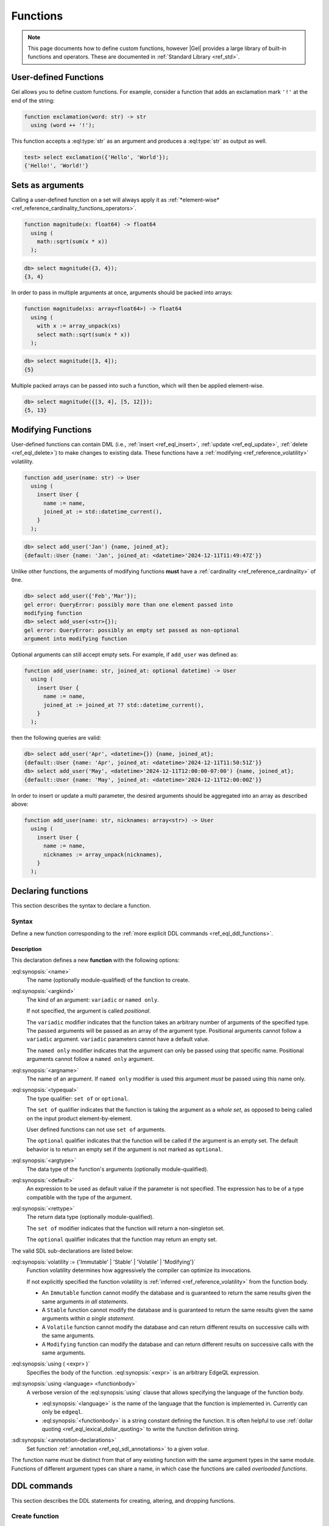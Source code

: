 .. _ref_datamodel_functions:
.. _ref_eql_sdl_functions:

=========
Functions
=========

.. index:: function, using

.. note::

  This page documents how to define custom functions, however |Gel| provides a
  large library of built-in functions and operators. These are documented in
  :ref:`Standard Library <ref_std>`.


User-defined Functions
======================

Gel allows you to define custom functions. For example, consider
a function that adds an exclamation mark ``'!'`` at the end of the
string:

.. code-block:: sdl

  function exclamation(word: str) -> str
    using (word ++ '!');

This function accepts a :eql:type:`str` as an argument and produces a
:eql:type:`str` as output as well.

.. code-block:: edgeql-repl

  test> select exclamation({'Hello', 'World'});
  {'Hello!', 'World!'}


.. _ref_datamodel_functions_modifying:

Sets as arguments
=================

Calling a user-defined function on a set will always apply it as
:ref:`*element-wise* <ref_reference_cardinality_functions_operators>`.

.. code-block:: sdl

  function magnitude(x: float64) -> float64
    using (
      math::sqrt(sum(x * x))
    );

.. code-block:: edgeql-repl

    db> select magnitude({3, 4});
    {3, 4}

In order to pass in multiple arguments at once, arguments should be packed into
arrays:

.. code-block:: sdl

  function magnitude(xs: array<float64>) -> float64
    using (
      with x := array_unpack(xs)
      select math::sqrt(sum(x * x))
    );

.. code-block:: edgeql-repl

    db> select magnitude([3, 4]);
    {5}

Multiple packed arrays can be passed into such a function, which will then be
applied element-wise.

.. code-block:: edgeql-repl

    db> select magnitude({[3, 4], [5, 12]});
    {5, 13}


Modifying Functions
===================

.. versionadded:: 6.0

User-defined functions can contain DML (i.e.,
:ref:`insert <ref_eql_insert>`, :ref:`update <ref_eql_update>`,
:ref:`delete <ref_eql_delete>`) to make changes to existing data. These
functions have a :ref:`modifying <ref_reference_volatility>` volatility.

.. code-block:: sdl

  function add_user(name: str) -> User
    using (
      insert User {
        name := name,
        joined_at := std::datetime_current(),
      }
    );

.. code-block:: edgeql-repl

    db> select add_user('Jan') {name, joined_at};
    {default::User {name: 'Jan', joined_at: <datetime>'2024-12-11T11:49:47Z'}}

Unlike other functions, the arguments of modifying functions **must** have a
:ref:`cardinality <ref_reference_cardinality>` of ``One``.

.. code-block:: edgeql-repl

    db> select add_user({'Feb','Mar'});
    gel error: QueryError: possibly more than one element passed into
    modifying function
    db> select add_user(<str>{});
    gel error: QueryError: possibly an empty set passed as non-optional
    argument into modifying function

Optional arguments can still accept empty sets. For example, if ``add_user``
was defined as:

.. code-block:: sdl

  function add_user(name: str, joined_at: optional datetime) -> User
    using (
      insert User {
        name := name,
        joined_at := joined_at ?? std::datetime_current(),
      }
    );

then the following queries are valid:

.. code-block:: edgeql-repl

    db> select add_user('Apr', <datetime>{}) {name, joined_at};
    {default::User {name: 'Apr', joined_at: <datetime>'2024-12-11T11:50:51Z'}}
    db> select add_user('May', <datetime>'2024-12-11T12:00:00-07:00') {name, joined_at};
    {default::User {name: 'May', joined_at: <datetime>'2024-12-11T12:00:00Z'}}

In order to insert or update a multi parameter, the desired arguments should be
aggregated into an array as described above:

.. code-block:: sdl

  function add_user(name: str, nicknames: array<str>) -> User
    using (
      insert User {
        name := name,
        nicknames := array_unpack(nicknames),
      }
    );


.. _ref_eql_sdl_functions_syntax:

Declaring functions
===================

This section describes the syntax to declare a function.

Syntax
------

Define a new function corresponding to the :ref:`more explicit DDL
commands <ref_eql_ddl_functions>`.

.. sdl:synopsis::

    function <name> ([ <argspec> ] [, ... ]) -> <returnspec>
    using ( <edgeql> );

    function <name> ([ <argspec> ] [, ... ]) -> <returnspec>
    using <language> <functionbody> ;

    function <name> ([ <argspec> ] [, ... ]) -> <returnspec>
    "{"
        [ <annotation-declarations> ]
        [ volatility := {'Immutable' | 'Stable' | 'Volatile' | 'Modifying'} ]
        [ using ( <expr> ) ; ]
        [ using <language> <functionbody> ; ]
        [ ... ]
    "}" ;

    # where <argspec> is:

    [ <argkind> ] <argname>: [ <typequal> ] <argtype> [ = <default> ]

    # <argkind> is:

    [ { variadic | named only } ]

    # <typequal> is:

    [ { set of | optional } ]

    # and <returnspec> is:

    [ <typequal> ] <rettype>


Description
^^^^^^^^^^^

This declaration defines a new **function** with the following options:

:eql:synopsis:`<name>`
    The name (optionally module-qualified) of the function to create.

:eql:synopsis:`<argkind>`
    The kind of an argument: ``variadic`` or ``named only``.

    If not specified, the argument is called *positional*.

    The ``variadic`` modifier indicates that the function takes an
    arbitrary number of arguments of the specified type.  The passed
    arguments will be passed as an array of the argument type.
    Positional arguments cannot follow a ``variadic`` argument.
    ``variadic`` parameters cannot have a default value.

    The ``named only`` modifier indicates that the argument can only
    be passed using that specific name.  Positional arguments cannot
    follow a ``named only`` argument.

:eql:synopsis:`<argname>`
    The name of an argument.  If ``named only`` modifier is used this
    argument *must* be passed using this name only.

.. _ref_sdl_function_typequal:

:eql:synopsis:`<typequal>`
    The type qualifier: ``set of`` or ``optional``.

    The ``set of`` qualifier indicates that the function is taking the
    argument as a *whole set*, as opposed to being called on the input
    product element-by-element.

    User defined functions can not use ``set of`` arguments.

    The ``optional`` qualifier indicates that the function will be called
    if the argument is an empty set.  The default behavior is to return
    an empty set if the argument is not marked as ``optional``.

:eql:synopsis:`<argtype>`
    The data type of the function's arguments
    (optionally module-qualified).

:eql:synopsis:`<default>`
    An expression to be used as default value if the parameter is not
    specified.  The expression has to be of a type compatible with the
    type of the argument.

.. _ref_sdl_function_rettype:

:eql:synopsis:`<rettype>`
    The return data type (optionally module-qualified).

    The ``set of`` modifier indicates that the function will return
    a non-singleton set.

    The ``optional`` qualifier indicates that the function may return
    an empty set.

The valid SDL sub-declarations are listed below:

:eql:synopsis:`volatility := {'Immutable' | 'Stable' | 'Volatile' | 'Modifying'}`
    Function volatility determines how aggressively the compiler can
    optimize its invocations.

    If not explicitly specified the function volatility is
    :ref:`inferred <ref_reference_volatility>` from the function body.

    * An ``Immutable`` function cannot modify the database and is
      guaranteed to return the same results given the same arguments
      *in all statements*.

    * A ``Stable`` function cannot modify the database and is
      guaranteed to return the same results given the same
      arguments *within a single statement*.

    * A ``Volatile`` function cannot modify the database and can return
      different results on successive calls with the same arguments.

    * A ``Modifying`` function can modify the database and can return
      different results on successive calls with the same arguments.

:eql:synopsis:`using ( <expr> )`
    Specifies the body of the function.  :eql:synopsis:`<expr>` is an
    arbitrary EdgeQL expression.

:eql:synopsis:`using <language> <functionbody>`
    A verbose version of the :eql:synopsis:`using` clause that allows
    specifying the language of the function body.

    * :eql:synopsis:`<language>` is the name of the language that
      the function is implemented in.  Currently can only be ``edgeql``.

    * :eql:synopsis:`<functionbody>` is a string constant defining
      the function.  It is often helpful to use
      :ref:`dollar quoting <ref_eql_lexical_dollar_quoting>`
      to write the function definition string.

:sdl:synopsis:`<annotation-declarations>`
    Set function :ref:`annotation <ref_eql_sdl_annotations>`
    to a given *value*.

The function name must be distinct from that of any existing function
with the same argument types in the same module.  Functions of
different argument types can share a name, in which case the functions
are called *overloaded functions*.


.. _ref_eql_ddl_functions:

DDL commands
============

This section describes the DDL statements for creating, altering, and
dropping functions.


Create function
---------------

:eql-statement:
:eql-haswith:

Define a new function.

.. eql:synopsis::

    [ with <with-item> [, ...] ]
    create function <name> ([ <argspec> ] [, ... ]) -> <returnspec>
    using ( <expr> );

    [ with <with-item> [, ...] ]
    create function <name> ([ <argspec> ] [, ... ]) -> <returnspec>
    using <language> <functionbody> ;

    [ with <with-item> [, ...] ]
    create function <name> ([ <argspec> ] [, ... ]) -> <returnspec>
    "{" <subcommand> [, ...] "}" ;

    # where <argspec> is:

      [ <argkind> ] <argname>: [ <typequal> ] <argtype> [ = <default> ]

    # <argkind> is:

      [ { variadic | named only } ]

    # <typequal> is:

      [ { set of | optional } ]

    # and <returnspec> is:

      [ <typequal> ] <rettype>

    # and <subcommand> is one of

      set volatility := {'Immutable' | 'Stable' | 'Volatile' | 'Modifying'} ;
      create annotation <annotation-name> := <value> ;
      using ( <expr> ) ;
      using <language> <functionbody> ;


Description
^^^^^^^^^^^

The command ``create function`` defines a new function.  If *name* is
qualified with a module name, then the function is created in that
module, otherwise it is created in the current module.

The function name must be distinct from that of any existing function
with the same argument types in the same module.  Functions of
different argument types can share a name, in which case the functions
are called *overloaded functions*.


Parameters
^^^^^^^^^^

Most sub-commands and options of this command are identical to the
:ref:`SDL function declaration <ref_eql_sdl_functions_syntax>`, with
some additional features listed below:

:eql:synopsis:`set volatility := {'Immutable' | 'Stable' | 'Volatile' | 'Modifying'}`
    Function volatility determines how aggressively the compiler can
    optimize its invocations. Other than a slight syntactical
    difference this is the same as the corresponding SDL declaration.

:eql:synopsis:`create annotation <annotation-name> := <value>`
    Set the function's :eql:synopsis:`<annotation-name>` to
    :eql:synopsis:`<value>`.

    See :eql:stmt:`create annotation` for details.


Examples
^^^^^^^^

Define a function returning the sum of its arguments:

.. code-block:: edgeql

    create function mysum(a: int64, b: int64) -> int64
    using (
        select a + b
    );

The same, but using a variadic argument and an explicit language:

.. code-block:: edgeql

    create function mysum(variadic argv: int64) -> int64
    using edgeql $$
        select sum(array_unpack(argv))
    $$;

Define a function using the block syntax:

.. code-block:: edgeql

    create function mysum(a: int64, b: int64) -> int64 {
        using (
            select a + b
        );
        create annotation title := "My sum function.";
    };


Alter function
--------------

:eql-statement:
:eql-haswith:

Change the definition of a function.

.. eql:synopsis::

    [ with <with-item> [, ...] ]
    alter function <name> ([ <argspec> ] [, ... ]) "{"
        <subcommand> [, ...]
    "}"

    # where <argspec> is:

    [ <argkind> ] <argname>: [ <typequal> ] <argtype> [ = <default> ]

    # and <subcommand> is one of

      set volatility := {'Immutable' | 'Stable' | 'Volatile' | 'Modifying'} ;
      reset volatility ;
      rename to <newname> ;
      create annotation <annotation-name> := <value> ;
      alter annotation <annotation-name> := <value> ;
      drop annotation <annotation-name> ;
      using ( <expr> ) ;
      using <language> <functionbody> ;


Description
^^^^^^^^^^^

The command ``alter function`` changes the definition of a function.
The command allows changing annotations, the volatility level, and
other attributes.


Subcommands
^^^^^^^^^^^

The following subcommands are allowed in the ``alter function`` block
in addition to the commands common to the ``create function``:

:eql:synopsis:`reset volatility`
    Remove explicitly specified volatility in favor of the volatility
    inferred from the function body.

:eql:synopsis:`rename to <newname>`
    Change the name of the function to *newname*.

:eql:synopsis:`alter annotation <annotation-name>;`
    Alter function :eql:synopsis:`<annotation-name>`.
    See :eql:stmt:`alter annotation` for details.

:eql:synopsis:`drop annotation <annotation-name>;`
    Remove function :eql:synopsis:`<annotation-name>`.
    See :eql:stmt:`drop annotation` for details.

:eql:synopsis:`reset errmessage;`
    Remove the error message from this abstract constraint.
    The error message specified in the base abstract constraint
    will be used instead.


Example
^^^^^^^

.. code-block:: edgeql

    create function mysum(a: int64, b: int64) -> int64 {
        using (
            select a + b
        );
        create annotation title := "My sum function.";
    };

    alter function mysum(a: int64, b: int64) {
        set volatility := 'Immutable';
        drop annotation title;
    };

    alter function mysum(a: int64, b: int64) {
        using (
            select (a + b) * 100
        )
    };


Drop function
-------------

:eql-statement:
:eql-haswith:


Remove a function.

.. eql:synopsis::

    [ with <with-item> [, ...] ]
    drop function <name> ([ <argspec> ] [, ... ]);

    # where <argspec> is:

    [ <argkind> ] <argname>: [ <typequal> ] <argtype> [ = <default> ]


Description
^^^^^^^^^^^

The command ``drop function`` removes the definition of an existing function.
The argument types to the function must be specified, since there
can be different functions with the same name.


Parameters
^^^^^^^^^^

:eql:synopsis:`<name>`
    The name (optionally module-qualified) of an existing function.

:eql:synopsis:`<argname>`
    The name of an argument used in the function definition.

:eql:synopsis:`<argmode>`
    The mode of an argument: ``set of`` or ``optional`` or ``variadic``.

:eql:synopsis:`<argtype>`
    The data type(s) of the function's arguments
    (optionally module-qualified), if any.


Example
^^^^^^^

Remove the ``mysum`` function:

.. code-block:: edgeql

    drop function mysum(a: int64, b: int64);


.. list-table::
  :class: seealso

  * - **See also**
  * - :ref:`Reference > Function calls <ref_reference_function_call>`
  * - :ref:`Introspection > Functions <ref_datamodel_introspection_functions>`
  * - :ref:`Cheatsheets > Functions <ref_cheatsheet_functions>`

